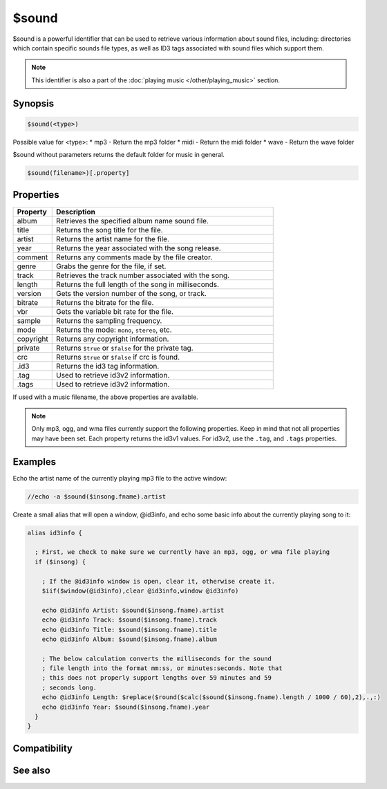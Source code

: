 $sound
======

$sound is a powerful identifier that can be used to retrieve various information about sound files, including: directories which contain specific sounds file types, as well as ID3 tags associated with sound files which support them.

.. note:: This identifier is also a part of the :doc:`playing music </other/playing_music>` section.

Synopsis
--------

.. code:: text

    $sound(<type>)

Possible value for <type>:
* mp3 - Return the mp3 folder
* midi - Return the midi folder
* wave - Return the wave folder

$sound without parameters returns the default folder for music in general.

.. code:: text

    $sound(filename>)[.property]

Properties
----------

.. list-table::
    :widths: 15 85
    :header-rows: 1

    * - Property
      - Description
    * - album
      - Retrieves the specified album name sound file.
    * - title
      - Returns the song title for the file.
    * - artist
      - Returns the artist name for the file.
    * - year
      - Returns the year associated with the song release.
    * - comment
      - Returns any comments made by the file creator.
    * - genre
      - Grabs the genre for the file, if set.
    * - track
      - Retrieves the track number associated with the song.
    * - length
      - Returns the full length of the song in milliseconds.
    * - version
      - Gets the version number of the song, or track.
    * - bitrate
      - Returns the bitrate for the file.
    * - vbr
      - Gets the variable bit rate for the file.
    * - sample
      - Returns the sampling frequency.
    * - mode
      - Returns the mode: ``mono``, ``stereo``, etc.
    * - copyright
      - Returns any copyright information.
    * - private
      - Returns ``$true`` or ``$false`` for the private tag.
    * - crc
      - Returns ``$true`` or ``$false`` if crc is found.
    * - .id3
      - Returns the id3 tag information.
    * - .tag
      - Used to retrieve id3v2 information.
    * - .tags
      - Used to retrieve id3v2 information.

If used with a music filename, the above properties are available.

.. note:: Only mp3, ogg, and wma files currently support the following properties. Keep in mind that not all properties may have been set. Each property returns the id3v1 values. For id3v2, use the ``.tag``, and ``.tags`` properties.

Examples
--------

Echo the artist name of the currently playing mp3 file to the active window:

.. code:: text

    //echo -a $sound($insong.fname).artist

Create a small alias that will open a window, @id3info, and echo some basic info about the currently playing song to it:

.. code:: text

    alias id3info {
    
      ; First, we check to make sure we currently have an mp3, ogg, or wma file playing
      if ($insong) {
    
        ; If the @id3info window is open, clear it, otherwise create it.
        $iif($window(@id3info),clear @id3info,window @id3info)
    
        echo @id3info Artist: $sound($insong.fname).artist
        echo @id3info Track: $sound($insong.fname).track
        echo @id3info Title: $sound($insong.fname).title
        echo @id3info Album: $sound($insong.fname).album
    
        ; The below calculation converts the milliseconds for the sound
        ; file length into the format mm:ss, or minutes:seconds. Note that
        ; this does not properly support lengths over 59 minutes and 59
        ; seconds long.
        echo @id3info Length: $replace($round($calc($sound($insong.fname).length / 1000 / 60),2),.,:)
        echo @id3info Year: $sound($insong.fname).year
      }
    }

Compatibility
-------------

.. compatibility:: 6.0

See also
--------

.. hlist::
    :columns: 4

    * :doc:`playing music </other/playing_music>`
    * :doc:`on midiend </events/on_midiend>`
    * :doc:`on mp3end </events/on_mp3end>`
    * :doc:`on nosound </events/on_nosound>`
    * :doc:`on waveend </events/on_waveend>`
    * :doc:`$inmidi </identifiers/inmidi>`
    * :doc:`$insong </identifiers/insong>`
    * :doc:`$inwave </identifiers/inwave>`
    * :doc:`$vol </identifiers/vol>`
    * :doc:`/splay </commands/splay>`
    * :doc:`/vol </commands/vol>`

